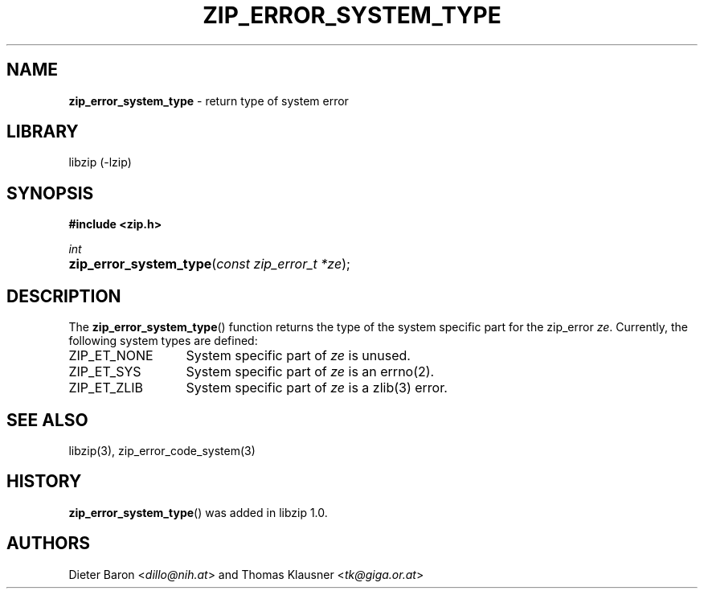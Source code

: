 .TH "ZIP_ERROR_SYSTEM_TYPE" "3" "December 18, 2017" "NiH" "Library Functions Manual"
.nh
.if n .ad l
.SH "NAME"
\fBzip_error_system_type\fR
\- return type of system error
.SH "LIBRARY"
libzip (-lzip)
.SH "SYNOPSIS"
\fB#include <zip.h>\fR
.sp
\fIint\fR
.br
.PD 0
.HP 4n
\fBzip_error_system_type\fR(\fIconst\ zip_error_t\ *ze\fR);
.PD
.SH "DESCRIPTION"
The
\fBzip_error_system_type\fR()
function returns the type of the system specific part for the zip_error
\fIze\fR.
Currently, the following system types are defined:
.TP 13n
\fRZIP_ET_NONE\fR
System specific part of
\fIze\fR
is unused.
.TP 13n
\fRZIP_ET_SYS\fR
System specific part of
\fIze\fR
is an
errno(2).
.TP 13n
\fRZIP_ET_ZLIB\fR
System specific part of
\fIze\fR
is a
zlib(3)
error.
.SH "SEE ALSO"
libzip(3),
zip_error_code_system(3)
.SH "HISTORY"
\fBzip_error_system_type\fR()
was added in libzip 1.0.
.SH "AUTHORS"
Dieter Baron <\fIdillo@nih.at\fR>
and
Thomas Klausner <\fItk@giga.or.at\fR>

